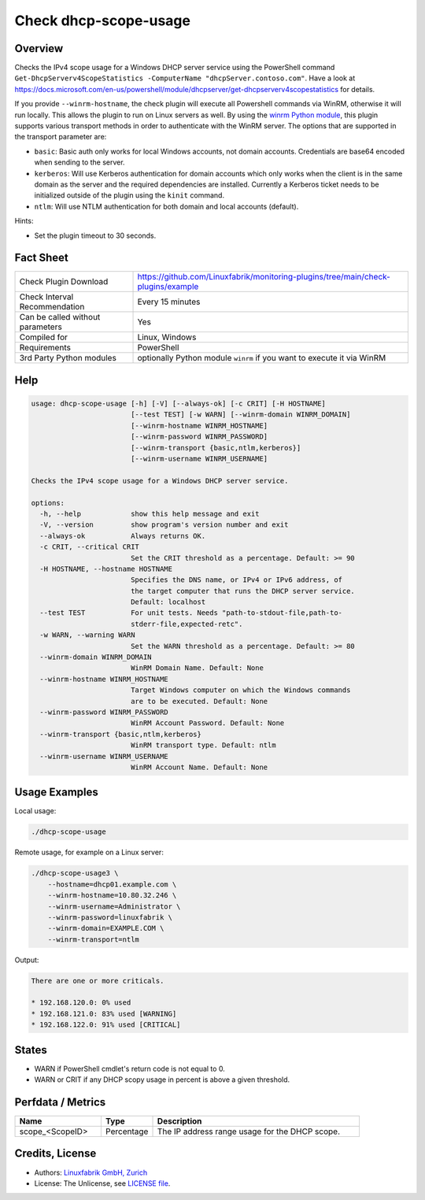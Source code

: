 Check dhcp-scope-usage
======================

Overview
--------

Checks the IPv4 scope usage for a Windows DHCP server service using the PowerShell command ``Get-DhcpServerv4ScopeStatistics -ComputerName "dhcpServer.contoso.com"``. Have a look at https://docs.microsoft.com/en-us/powershell/module/dhcpserver/get-dhcpserverv4scopestatistics for details.

If you provide ``--winrm-hostname``, the check plugin will execute all Powershell commands via WinRM, otherwise it will run locally. This allows the plugin to run on Linux servers as well. By using the `winrm Python module <https://github.com/diyan/pywinrm>`_, this plugin supports various transport methods in order to authenticate with the WinRM server. The options that are supported in the transport parameter are:

* ``basic``: Basic auth only works for local Windows accounts, not domain accounts. Credentials are base64 encoded when sending to the server.
* ``kerberos``: Will use Kerberos authentication for domain accounts which only works when the client is in the same domain as the server and the required dependencies are installed. Currently a Kerberos ticket needs to be initialized outside of the plugin using the ``kinit`` command.
* ``ntlm``: Will use NTLM authentication for both domain and local accounts (default).

Hints:

* Set the plugin timeout to 30 seconds.


Fact Sheet
----------

.. csv-table::
    :widths: 30, 70
    
    "Check Plugin Download",                "https://github.com/Linuxfabrik/monitoring-plugins/tree/main/check-plugins/example"
    "Check Interval Recommendation",        "Every 15 minutes"
    "Can be called without parameters",     "Yes"
    "Compiled for",                         "Linux, Windows"
    "Requirements",                         "PowerShell"
    "3rd Party Python modules",             "optionally Python module ``winrm`` if you want to execute it via WinRM"


Help
----

.. code-block:: text

    usage: dhcp-scope-usage [-h] [-V] [--always-ok] [-c CRIT] [-H HOSTNAME]
                            [--test TEST] [-w WARN] [--winrm-domain WINRM_DOMAIN]
                            [--winrm-hostname WINRM_HOSTNAME]
                            [--winrm-password WINRM_PASSWORD]
                            [--winrm-transport {basic,ntlm,kerberos}]
                            [--winrm-username WINRM_USERNAME]

    Checks the IPv4 scope usage for a Windows DHCP server service.

    options:
      -h, --help            show this help message and exit
      -V, --version         show program's version number and exit
      --always-ok           Always returns OK.
      -c CRIT, --critical CRIT
                            Set the CRIT threshold as a percentage. Default: >= 90
      -H HOSTNAME, --hostname HOSTNAME
                            Specifies the DNS name, or IPv4 or IPv6 address, of
                            the target computer that runs the DHCP server service.
                            Default: localhost
      --test TEST           For unit tests. Needs "path-to-stdout-file,path-to-
                            stderr-file,expected-retc".
      -w WARN, --warning WARN
                            Set the WARN threshold as a percentage. Default: >= 80
      --winrm-domain WINRM_DOMAIN
                            WinRM Domain Name. Default: None
      --winrm-hostname WINRM_HOSTNAME
                            Target Windows computer on which the Windows commands
                            are to be executed. Default: None
      --winrm-password WINRM_PASSWORD
                            WinRM Account Password. Default: None
      --winrm-transport {basic,ntlm,kerberos}
                            WinRM transport type. Default: ntlm
      --winrm-username WINRM_USERNAME
                            WinRM Account Name. Default: None


Usage Examples
--------------

Local usage:

.. code-block:: bash

    ./dhcp-scope-usage

Remote usage, for example on a Linux server:

.. code-block:: bash

    ./dhcp-scope-usage3 \
        --hostname=dhcp01.example.com \
        --winrm-hostname=10.80.32.246 \
        --winrm-username=Administrator \
        --winrm-password=linuxfabrik \
        --winrm-domain=EXAMPLE.COM \
        --winrm-transport=ntlm

Output:

.. code-block:: text

    There are one or more criticals.

    * 192.168.120.0: 0% used
    * 192.168.121.0: 83% used [WARNING]
    * 192.168.122.0: 91% used [CRITICAL]


States
------

* WARN if PowerShell cmdlet's return code is not equal to 0.
* WARN or CRIT if any DHCP scopy usage in percent is above a given threshold.


Perfdata / Metrics
------------------

.. csv-table::
    :widths: 25, 15, 60
    :header-rows: 1
    
    Name,                                       Type,               Description                                           
    scope_<ScopeID>,                            Percentage,         The IP address range usage for the DHCP scope.


Credits, License
----------------

* Authors: `Linuxfabrik GmbH, Zurich <https://www.linuxfabrik.ch>`_
* License: The Unlicense, see `LICENSE file <https://unlicense.org/>`_.
